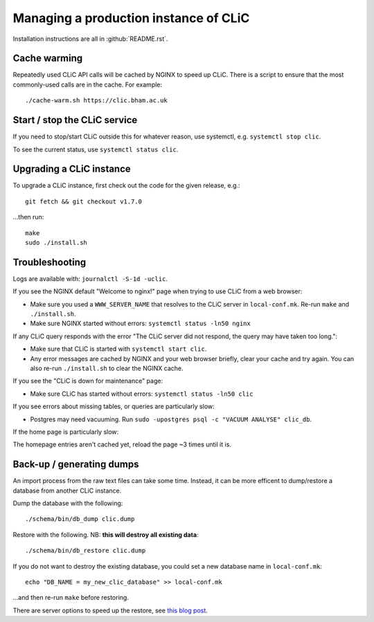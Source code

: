 Managing a production instance of CLiC
======================================

Installation instructions are all in :github:`README.rst`.

Cache warming
-------------

Repeatedly used CLiC API calls will be cached by NGINX to speed up CLiC. There
is a script to ensure that the most commonly-used calls are in the cache. For
example::

    ./cache-warm.sh https://clic.bham.ac.uk

Start / stop the CLiC service
-----------------------------

If you need to stop/start CLiC outside this for whatever reason, use systemctl,
e.g. ``systemctl stop clic``.

To see the current status, use ``systemctl status clic``.

Upgrading a CLiC instance
-------------------------

To upgrade a CLiC instance, first check out the code for the given release, e.g.::

    git fetch && git checkout v1.7.0

...then run::

    make
    sudo ./install.sh

Troubleshooting
---------------

Logs are available with: ``journalctl -S-1d -uclic``.

If you see the NGINX default "Welcome to nginx!" page when trying to use CLiC from a web browser:

* Make sure you used a ``WWW_SERVER_NAME`` that resolves to the CLiC server in ``local-conf.mk``. Re-run ``make`` and ``./install.sh``.
* Make sure NGINX started without errors: ``systemctl status -ln50 nginx``

If any CLiC query responds with the error "The CLiC server did not respond, the query may have taken too long.":

* Make sure that CLiC is started with ``systemctl start clic``.
* Any error messages are cached by NGINX and your web browser briefly, clear your cache and try again. You can also re-run ``./install.sh`` to clear the NGINX cache.

If you see the "CLiC is down for maintenance" page:

* Make sure CLiC has started without errors: ``systemctl status -ln50 clic``

If you see errors about missing tables, or queries are particularly slow:

* Postgres may need vacuuming. Run ``sudo -upostgres psql -c "VACUUM ANALYSE" clic_db``.

If the home page is particularly slow:

The homepage entries aren't cached yet, reload the page ~3 times until it is.

Back-up / generating dumps
--------------------------

An import process from the raw text files can take some time.
Instead, it can be more efficent to dump/restore a database from another CLiC
instance.

Dump the database with the following::

    ./schema/bin/db_dump clic.dump

Restore with the following. NB: **this will destroy all existing data**::

    ./schema/bin/db_restore clic.dump

If you do not want to destroy the existing database, you could set a new database name in ``local-conf.mk``::

    echo "DB_NAME = my_new_clic_database" >> local-conf.mk

...and then re-run ``make`` before restoring.

There are server options to speed up the restore, see `this blog post <http://www.databasesoup.com/2014/09/settings-for-fast-pgrestore.html>`__.

